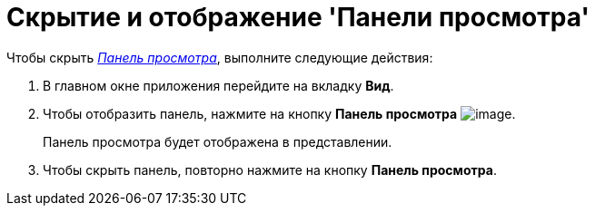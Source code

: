 = Скрытие и отображение 'Панели просмотра'

Чтобы скрыть xref:Interface_preview_area.html[_Панель просмотра_], выполните следующие действия:

. [.ph .cmd]#В главном окне приложения перейдите на вкладку [.keyword]*Вид*.#
. [.ph .cmd]#Чтобы отобразить панель, нажмите на кнопку [.keyword]*Панель просмотра* image:img/Buttons/view_view_panel.png[image].#
+
Панель просмотра будет отображена в представлении.
. [.ph .cmd]#Чтобы скрыть панель, повторно нажмите на кнопку [.keyword]*Панель просмотра*.#
